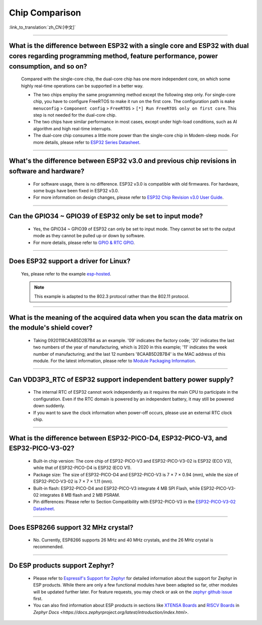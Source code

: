 Chip Comparison
===============

:link_to_translation:`zh_CN:[中文]`

.. raw:: html

   <style>
   body {counter-reset: h2}
     h2 {counter-reset: h3}
     h2:before {counter-increment: h2; content: counter(h2) ". "}
     h3:before {counter-increment: h3; content: counter(h2) "." counter(h3) ". "}
     h2.nocount:before, h3.nocount:before, { content: ""; counter-increment: none }
   </style>

--------------

What is the difference between ESP32 with a single core and ESP32 with dual cores regarding programming method, feature performance, power consumption, and so on?
-----------------------------------------------------------------------------------------------------------------------------------------------------------------------------------------------------

  Compared with the single-core chip, the dual-core chip has one more independent core, on which some highly real-time operations can be supported in a better way.

  - The two chips employ the same programming method except the following step only. For single-core chip, you have to configure FreeRTOS to make it run on the first core. The configuration path is ``make menuconfig`` > ``Component config`` > ``FreeRTOS`` > ``[*] Run FreeRTOS only on first core``. This step is not needed for the dual-core chip. 
  - The two chips have similar performance in most cases, except under high-load conditions, such as AI algorithm and high real-time interrupts.
  - The dual-core chip consumes a little more power than the single-core chip in Modem-sleep mode. For more details, please refer to `ESP32 Series Datasheet <https://www.espressif.com/sites/default/files/documentation/esp32_datasheet_en.pdf>`_.

--------------

What's the difference between ESP32 v3.0 and previous chip revisions in software and hardware?
-----------------------------------------------------------------------------------------------------------------------------------------------------

  - For software usage, there is no difference. ESP32 v3.0 is compatible with old firmwares. For hardware, some bugs have been fixed in ESP32 v3.0.
  - For more information on design changes, please refer to `ESP32 Chip Revision v3.0 User Guide <https://www.espressif.com/sites/default/files/documentation/esp32_chip_revision_v3_0_user_guide_en.pdf>`_.

---------------

Can the GPIO34 ~ GPIO39 of ESP32 only be set to input mode?
--------------------------------------------------------------------

  - Yes, the GPIO34 ~ GPIO39 of ESP32 can only be set to input mode. They cannot be set to the output mode as they cannot be pulled up or down by software.
  - For more details, please refer to `GPIO & RTC GPIO <https://docs.espressif.com/projects/esp-idf/en/latest/esp32/api-reference/peripherals/gpio.html>`_.

---------------

Does ESP32 support a driver for Linux?
-----------------------------------------

  Yes, please refer to the example `esp-hosted <https://github.com/espressif/esp-hosted>`_.

  .. note:: This example is adapted to the 802.3 protocol rather than the 802.11 protocol.

---------------

What is the meaning of the acquired data when you scan the data matrix on the module's shield cover?
----------------------------------------------------------------------------------------------------------------
  
  - Taking 0920118CAAB5D2B7B4 as an example. '09' indicates the factory code; '20' indicates the last two numbers of the year of manufacturing, which is 2020 in this example; '11' indicates the week number of manufacturing; and the last 12 numbers '8CAAB5D2B7B4' is the MAC address of this module. For the latest information, please refer to `Module Packaging Information <https://www.espressif.com/sites/default/files/documentation/espressif_module_packaging_information_en.pdf>`_.

----------------------

Can VDD3P3_RTC of ESP32 support independent battery power supply?
-------------------------------------------------------------------

  - The internal RTC of ESP32 cannot work independently as it requires the main CPU to participate in the configuration. Even if the RTC domain is powered by an independent battery, it may still be powered down suddenly.
  - If you want to save the clock information when power-off occurs, please use an external RTC clock chip.

--------------------

What is the difference between ESP32-PICO-D4, ESP32-PICO-V3, and ESP32-PICO-V3-02?
-----------------------------------------------------------------------------------

  - Built-in chip version: The core chip of ESP32-PICO-V3 and ESP32-PICO-V3-02 is ESP32 (ECO V3), while that of ESP32-PICO-D4 is ESP32 (ECO V1).
  - Package size: The size of ESP32-PICO-D4 and ESP32-PICO-V3 is 7 × 7 × 0.94 (mm), while the size of ESP32-PICO-V3-02 is 7 × 7 × 1.11 (mm).
  - Built-in flash: ESP32-PICO-D4 and ESP32-PICO-V3 integrate 4 MB SPI Flash, while ESP32-PICO-V3-02 integrates 8 MB flash and 2 MB PSRAM.
  - Pin differences: Please refer to Section Compatibility with ESP32-­PICO-­V3 in the `ESP32­-PICO-­V3-­02 Datasheet <https://www.espressif.com/sites/default/files/documentation/esp32-pico-v3-02_datasheet_en.pdf>`_.

---------------

Does ESP8266 support 32 MHz crystal?
---------------------------------------------------

  - No. Currently, ESP8266 supports 26 MHz and 40 MHz crystals, and the 26 MHz crystal is recommended.

---------------------

Do ESP products support Zephyr?
----------------------------------------------------------------------------------------------------------------------------------

  - Please refer to `Espressif's Support for Zephyr <https://www.espressif.com/zh-hans/news/Zephyr_updates>`_ for detailed information about the support for Zephyr in ESP products. While there are only a few functional modules have been adapted so far, other modules will be updated further later. For feature requests, you may check or ask on the `zephyr github issue <https://github.com/zephyrproject-rtos/zephyr/issues/29394>`_ first.
  - You can also find information about ESP products in sections like `XTENSA Boards <https://docs.zephyrproject.org/latest/boards/xtensa/index.html>`_ and `RISCV Boards <https://docs.zephyrproject.org/latest/boards/riscv/index.html>`_ in `Zephyr Docs <https://docs.zephyrproject.org/latest/introduction/index.html>`.
